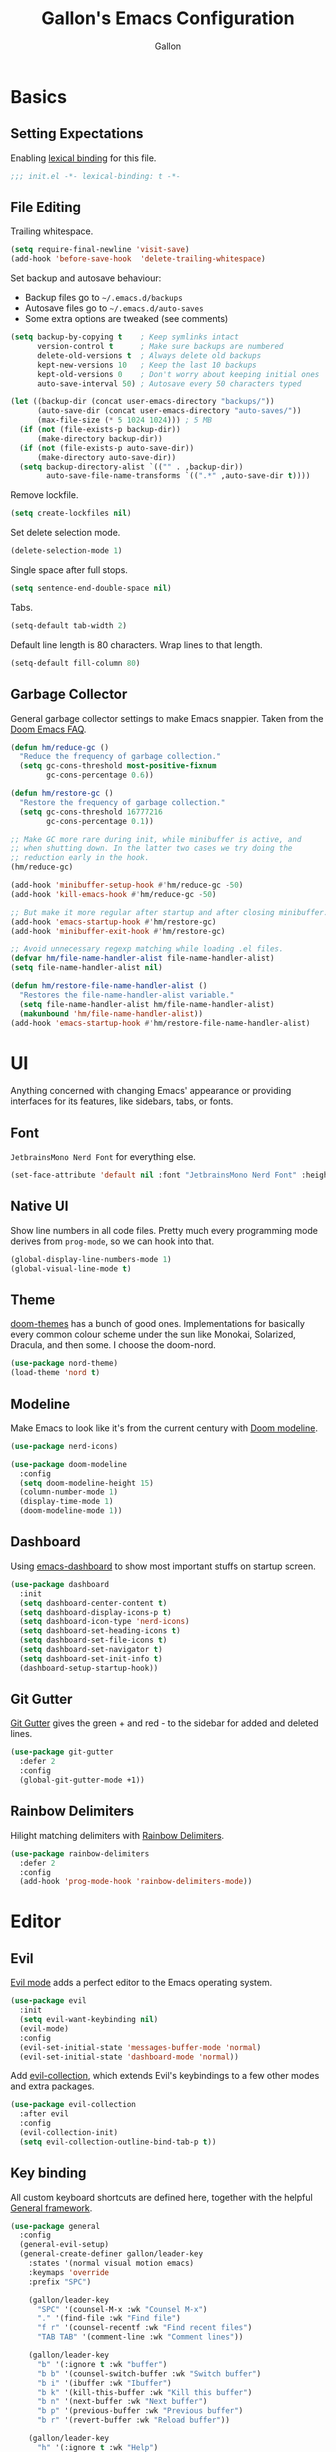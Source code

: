 #+title: Gallon's Emacs Configuration
#+author: Gallon
#+email: h1090703848@gmail.com
#+startup: overview indent
#+PROPERTY: header-args :tangle

* Basics
** Setting Expectations
 Enabling [[https://www.gnu.org/software/emacs/manual/html_node/elisp/Lexical-Binding.html][lexical binding]] for this file.
#+begin_src emacs-lisp :tangle yes
;;; init.el -*- lexical-binding: t -*-
#+end_src
** File Editing
Trailing whitespace.
#+begin_src emacs-lisp :tangle yes
(setq require-final-newline 'visit-save)
(add-hook 'before-save-hook  'delete-trailing-whitespace)
#+end_src

Set backup and autosave behaviour:

+ Backup files go to =~/.emacs.d/backups=
+ Autosave files go to =~/.emacs.d/auto-saves=
+ Some extra options are tweaked (see comments)
#+begin_src emacs-lisp :tangle yes
(setq backup-by-copying t    ; Keep symlinks intact
      version-control t      ; Make sure backups are numbered
      delete-old-versions t  ; Always delete old backups
      kept-new-versions 10   ; Keep the last 10 backups
      kept-old-versions 0    ; Don't worry about keeping initial ones
      auto-save-interval 50) ; Autosave every 50 characters typed

(let ((backup-dir (concat user-emacs-directory "backups/"))
      (auto-save-dir (concat user-emacs-directory "auto-saves/"))
      (max-file-size (* 5 1024 1024))) ; 5 MB
  (if (not (file-exists-p backup-dir))
      (make-directory backup-dir))
  (if (not (file-exists-p auto-save-dir))
      (make-directory auto-save-dir))
  (setq backup-directory-alist `(("" . ,backup-dir))
        auto-save-file-name-transforms `((".*" ,auto-save-dir t))))
#+end_src

Remove lockfile.
#+begin_src emacs-lisp :tangle yes
(setq create-lockfiles nil)
#+end_src

Set delete selection  mode.
#+begin_src emacs-lisp :tangle yes
(delete-selection-mode 1)
#+end_src

Single space after full stops.
#+begin_src emacs-lisp :tangle yes
(setq sentence-end-double-space nil)
#+end_src

Tabs.
#+begin_src emacs-lisp :tangle yes
(setq-default tab-width 2)
#+end_src

Default line length is 80 characters. Wrap lines to that length.
#+begin_src emacs-lisp :tangle yes
(setq-default fill-column 80)
#+end_src
** Garbage Collector
General garbage collector settings to make Emacs snappier. Taken from the [[https://github.com/hlissner/doom-emacs/blob/develop/docs/faq.org#how-does-doom-start-up-so-quickly][Doom Emacs FAQ]].

#+begin_src emacs-lisp :tangle yes
(defun hm/reduce-gc ()
  "Reduce the frequency of garbage collection."
  (setq gc-cons-threshold most-positive-fixnum
        gc-cons-percentage 0.6))

(defun hm/restore-gc ()
  "Restore the frequency of garbage collection."
  (setq gc-cons-threshold 16777216
        gc-cons-percentage 0.1))

;; Make GC more rare during init, while minibuffer is active, and
;; when shutting down. In the latter two cases we try doing the
;; reduction early in the hook.
(hm/reduce-gc)

(add-hook 'minibuffer-setup-hook #'hm/reduce-gc -50)
(add-hook 'kill-emacs-hook #'hm/reduce-gc -50)

;; But make it more regular after startup and after closing minibuffer.
(add-hook 'emacs-startup-hook #'hm/restore-gc)
(add-hook 'minibuffer-exit-hook #'hm/restore-gc)

;; Avoid unnecessary regexp matching while loading .el files.
(defvar hm/file-name-handler-alist file-name-handler-alist)
(setq file-name-handler-alist nil)

(defun hm/restore-file-name-handler-alist ()
  "Restores the file-name-handler-alist variable."
  (setq file-name-handler-alist hm/file-name-handler-alist)
  (makunbound 'hm/file-name-handler-alist))
(add-hook 'emacs-startup-hook #'hm/restore-file-name-handler-alist)
#+end_src
* UI
Anything concerned with changing Emacs' appearance or providing interfaces for its features, like sidebars, tabs, or fonts.
** Font
~JetbrainsMono Nerd Font~ for everything else.

#+begin_src emacs-lisp :tangle yes
(set-face-attribute 'default nil :font "JetbrainsMono Nerd Font" :height 180)
#+end_src
** Native UI
Show line numbers in all code files. Pretty much every programming mode derives from =prog-mode=, so we can hook into that.
#+begin_src emacs-lisp :tangle yes
(global-display-line-numbers-mode 1)
(global-visual-line-mode t)
#+end_src
** Theme
[[https://github.com/hlissner/emacs-doom-themes][doom-themes]] has a bunch of good ones. Implementations for basically every common colour scheme under the sun like Monokai, Solarized, Dracula, and then some. I choose the doom-nord.
#+begin_src emacs-lisp :tangle yes
(use-package nord-theme)
(load-theme 'nord t)
#+end_src
** Modeline
Make Emacs to look like it's from the current century with [[https://seagle0128.github.io/doom-modeline/][Doom modeline]].

#+begin_src emacs-lisp :tangle yes
(use-package nerd-icons)

(use-package doom-modeline
  :config
  (setq doom-modeline-height 15)
  (column-number-mode 1)
  (display-time-mode 1)
  (doom-modeline-mode 1))
#+end_src
** Dashboard
Using [[https://github.com/emacs-dashboard/emacs-dashboard][emacs-dashboard]] to show most important stuffs on startup screen.
#+begin_src emacs-lisp :tangle yes
  (use-package dashboard
    :init
    (setq dashboard-center-content t)
    (setq dashboard-display-icons-p t)
    (setq dashboard-icon-type 'nerd-icons)
    (setq dashboard-set-heading-icons t)
    (setq dashboard-set-file-icons t)
    (setq dashboard-set-navigator t)
    (setq dashboard-set-init-info t)
    (dashboard-setup-startup-hook))
#+end_src
** Git Gutter
[[https://github.com/emacsorphanage/git-gutter][Git Gutter]] gives the green + and red - to the sidebar for added and deleted lines.
#+begin_src emacs-lisp :tangle yes
(use-package git-gutter
  :defer 2
  :config
  (global-git-gutter-mode +1))
#+end_src
** Rainbow Delimiters
Hilight matching delimiters with [[https://www.emacswiki.org/emacs/RainbowDelimiters][Rainbow Delimiters]].
#+begin_src emacs-lisp :tangle yes
(use-package rainbow-delimiters
  :defer 2
  :config
  (add-hook 'prog-mode-hook 'rainbow-delimiters-mode))
#+end_src
* Editor
** Evil
[[https://github.com/emacs-evil/evil][Evil mode]] adds a perfect editor to the Emacs operating system.
#+begin_src emacs-lisp :tangle yes
  (use-package evil
    :init
    (setq evil-want-keybinding nil)
    (evil-mode)
    :config
    (evil-set-initial-state 'messages-buffer-mode 'normal)
    (evil-set-initial-state 'dashboard-mode 'normal))
#+end_src

Add [[https://github.com/emacs-evil/evil-collection][evil-collection]], which extends Evil's keybindings to a few other modes and extra packages.
#+begin_src emacs-lisp :tangle yes
(use-package evil-collection
  :after evil
  :config
  (evil-collection-init)
  (setq evil-collection-outline-bind-tab-p t))
#+end_src
** Key binding
All custom keyboard shortcuts are defined here, together with the helpful [[https://github.com/noctuid/general.el][General framework]].
#+begin_src emacs-lisp :tangle yes
  (use-package general
    :config
    (general-evil-setup)
    (general-create-definer gallon/leader-key
      :states '(normal visual motion emacs)
      :keymaps 'override
      :prefix "SPC")

      (gallon/leader-key
        "SPC" '(counsel-M-x :wk "Counsel M-x")
        "." '(find-file :wk "Find file")
        "f r" '(counsel-recentf :wk "Find recent files")
        "TAB TAB" '(comment-line :wk "Comment lines"))

      (gallon/leader-key
        "b" '(:ignore t :wk "buffer")
        "b b" '(counsel-switch-buffer :wk "Switch buffer")
        "b i" '(ibuffer :wk "Ibuffer")
        "b k" '(kill-this-buffer :wk "Kill this buffer")
        "b n" '(next-buffer :wk "Next buffer")
        "b p" '(previous-buffer :wk "Previous buffer")
        "b r" '(revert-buffer :wk "Reload buffer"))

      (gallon/leader-key
        "h" '(:ignore t :wk "Help")
        "h f" '(describe-function :wk "Describe function")
        "h v" '(describe-variable :wk "Describe variable"))

      (gallon/leader-key
        "p" '(projectile-command-map :wk "Projectile"))

      (gallon/leader-key
        "g" '(magit :wk "Magit"))

      (gallon/leader-key
        "w" '(:ignore t :wk "Windows")
        "w c" '(evil-window-delete t :wk "Close window")
        "w n" '(evil-window-new :wk "New window")
        "w s" '(evil-window-split :wk "Horizontal split window")
        "w v" '(evil-window-vsplit :wk "Vertical split window")
        "w h" '(evil-window-left :wk "Window left")
        "w j" '(evil-window-down :wk "Window down")
        "w k" '(evil-window-up :wk "Window up")
        "w l" '(evil-window-right :wk "Window right")
        "w w" '(evil-window-next :wk "Goto next window"))
  )
#+end_src

[[https://github.com/justbur/emacs-which-key][which-key ]]enables the nice help panel describing the available commands, when not finishing a key combination completely.
#+begin_src emacs-lisp :tangle yes
  (use-package which-key
    :config
    (which-key-mode 1))
#+end_src
** Projectile
Project navigation, and detecting what is a project (by using the git folder) to make searching and completions to work better. Done with [[https://projectile.mx/][Projectile]].

#+begin_src emacs-lisp :tangle yes
  (use-package projectile
    :config (projectile-mode 1)
    :custom ((projectile-completion-system 'ivy))
    :init
    (when (file-directory-p "~/src")
      (setq projectile-project-search-path '("~/src")))
    (setq projectile-switch-project-action #'projectile-dired))

  (use-package counsel-projectile
    :after projectile
    :config (counsel-projectile-mode))
#+end_src
* Completion
These modules provide interfaces and frameworks completion, include code completion.
** Company
Company is a text completion framework for Emacs. The name stands for “complete anything”.  Completion will start automatically after you type a few letters. Use M-n and M-p to select, <return> to complete or <tab> to complete the common part.
#+begin_src emacs-lisp :tangle yes
(use-package company
  :defer t
  :custom
  (company-begin-commands '(self-insert-command))
  (company-idle-delay .1)
  (company-minimum-prefix-length 2)
  (company-show-numbers t)
  (company-tooltip-align-annotations 't)
  (global-company-mode t))
#+end_src
** Ivy
[[https://oremacs.com/swiper/][Ivy]] provides completion in non-code context, such as menus.

#+begin_src emacs-lisp :tangle yes
  (use-package ivy
    :defer t
    :config
    (ivy-mode))

  (use-package ivy-rich
    :after ivy
    :init
    (ivy-rich-mode 1))
#+end_src
** Counsel
More completion goodies with [[https://oremacs.com/2015/04/09/counsel-completion/][Counsel]].
#+begin_src emacs-lisp :tangle yes
(use-package counsel
  :after ivy
  :config
  (counsel-mode))
#+end_src
* Development
Specialize in intergration particular alnguages and their ecosystems.
** Lsp
The Emacs Language Server Protocol is done with [[https://github.com/joaotavora/eglot][Eglot]].
#+begin_src emacs-lisp :tangle yes
  (use-package eglot
    :defer t
    :config
    (add-hook 'rustic-mode-hook 'eglot-ensure)

    (add-hook 'go-mode-hook 'eglot-ensure)

    (add-to-list 'eglot-server-programs '(nix-mode .("nil")))
    (add-hook 'nix-mode-hook 'eglot-ensure))
#+end_src
** Yasnippet
Using [[https://github.com/joaotavora/yasnippet][Yasnippet]]:
#+begin_src emacs-lisp :tangle yes
  (use-package yasnippet
    :after eglot
    :hook
    ((prog-mode) . yas-minor-mode)
    :config
    (yas-reload-all))
#+end_src
** Flycheck
All that red and yellow squiggly line comes from [[https://www.flycheck.org/en/latest/][Flycheck]].
#+begin_src emacs-lisp :tangle yes
(use-package flycheck
  :defer t
  :init
  (global-flycheck-mode))
#+end_src
** Magit
Together with the Org mode [[https://magit.vc/][Magit]] is one of the best reasons to use Emacs. [[https://github.com/magit/forge][Forge]] makes it possible to fetch pull requests, issues and all that from GitHub/GitLab et.al.

#+begin_src emacs-lisp :tangle yes
(use-package magit
  :defer t
  :custom
  (magit-display-buffer-function #'magit-display-buffer-same-window-except-diff-v1))
#+end_src
** Org
Goodies for writing things and managing your life with the brilliant [[https://orgmode.org/][Org mode]].
#+begin_src emacs-lisp :tangle yes
(use-package org
  :defer t
  :config
  (setq org-ellipsis " ▾")
  (setq org-startup-indented t)
  (setq org-hide-emphasis-markers t)
  (add-hook 'org-mode-hook 'visual-line-mode)
  (add-to-list 'org-structure-template-alist '("el" . "src emacs-lisp"))
  (require 'org-tempo)
)
#+end_src

Make headings look a little prettier with [[https://github.com/sabof/org-bullets][org-bullets]].
#+begin_src emacs-lisp :tangle yes
  (use-package org-bullets
    :after org
    :hook (org-mode . org-bullets-mode))
#+end_src
** Rust
Writing Rust for living with [[https://github.com/brotzeit/rustic][Rustic]].
#+begin_src emacs-lisp :tangle yes
(use-package rustic
  :defer t
  :config
  (setq rustic-format-trigger 'on-save)
  (setq rustic-lsp-client 'eglot))
#+end_src
** Go
[[https://github.com/dominikh/go-mode.el][Go mode]] for syntax highlight and LSP for Go files.
#+begin_src emacs-lisp :tangle yes
(use-package go-mode
  :defer t
  :mode "\\.go\\'")
#+end_src
** Nix
[[https://github.com/NixOS/nix-mode][Nix mode]] for syntax highlight and LSP for Nix files.
#+begin_src emacs-lisp :tangle yes
  (use-package nix-mode
    :defer t
    :mode "\\.nix\\'"
    :hook ((before-save . nix-format-before-save))
    :config
    (customize-set-variable 'nix-nixfmt-bin "nixpkgs-fmt"))
#+end_src
** Markdown
Syntax hilighting to markdown files with [[https://www.emacswiki.org/emacs/MarkdownMode][Markdown mode]].
#+begin_src emacs-lisp :tangle yes
(use-package markdown-mode
  :defer t
  :mode "\\.md\\'")
#+end_src
